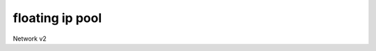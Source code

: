 ================
floating ip pool
================

Network v2

.. autoprogram-cliff:: openstack.network.v2
   :command: floating ip pool *
